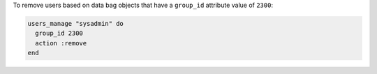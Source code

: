 .. This is an included how-to. 

To remove users based on data bag objects that have a ``group_id`` attribute value of ``2300``:

.. code-block:: ruby

   users_manage "sysadmin" do 
     group_id 2300 
     action :remove
   end



